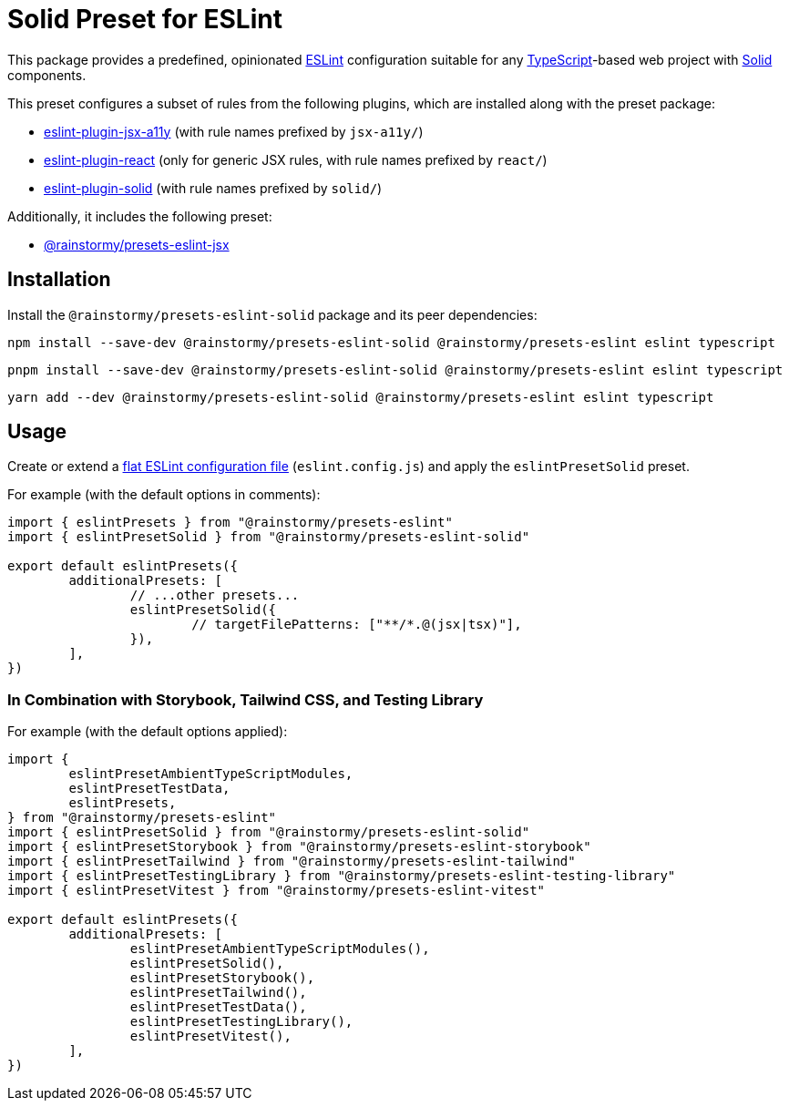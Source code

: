 = Solid Preset for ESLint
:experimental:
:source-highlighter: highlight.js

This package provides a predefined, opinionated https://eslint.org[ESLint] configuration suitable for any https://www.typescriptlang.org[TypeScript]-based web project with https://www.solidjs.com[Solid] components.

This preset configures a subset of rules from the following plugins, which are installed along with the preset package:

* https://github.com/jsx-eslint/eslint-plugin-jsx-a11y#supported-rules[eslint-plugin-jsx-a11y] (with rule names prefixed by `jsx-a11y/`)
* https://github.com/jsx-eslint/eslint-plugin-react#list-of-supported-rules[eslint-plugin-react] (only for generic JSX rules, with rule names prefixed by `react/`)
* https://github.com/solidjs-community/eslint-plugin-solid#rules[eslint-plugin-solid] (with rule names prefixed by `solid/`)

Additionally, it includes the following preset:

* https://github.com/rainstormy/presets-web/tree/main/packages/presets-eslint-jsx[@rainstormy/presets-eslint-jsx]

== Installation
Install the `@rainstormy/presets-eslint-solid` package and its peer dependencies:

[source,shell]
----
npm install --save-dev @rainstormy/presets-eslint-solid @rainstormy/presets-eslint eslint typescript
----

[source,shell]
----
pnpm install --save-dev @rainstormy/presets-eslint-solid @rainstormy/presets-eslint eslint typescript
----

[source,shell]
----
yarn add --dev @rainstormy/presets-eslint-solid @rainstormy/presets-eslint eslint typescript
----

== Usage
Create or extend a https://eslint.org/docs/latest/use/configure/configuration-files-new[flat ESLint configuration file] (`eslint.config.js`) and apply the `eslintPresetSolid` preset.

For example (with the default options in comments):

[source,javascript]
----
import { eslintPresets } from "@rainstormy/presets-eslint"
import { eslintPresetSolid } from "@rainstormy/presets-eslint-solid"

export default eslintPresets({
	additionalPresets: [
		// ...other presets...
		eslintPresetSolid({
			// targetFilePatterns: ["**/*.@(jsx|tsx)"],
		}),
	],
})
----

=== In Combination with Storybook, Tailwind CSS, and Testing Library
For example (with the default options applied):

[source,javascript]
----
import {
	eslintPresetAmbientTypeScriptModules,
	eslintPresetTestData,
	eslintPresets,
} from "@rainstormy/presets-eslint"
import { eslintPresetSolid } from "@rainstormy/presets-eslint-solid"
import { eslintPresetStorybook } from "@rainstormy/presets-eslint-storybook"
import { eslintPresetTailwind } from "@rainstormy/presets-eslint-tailwind"
import { eslintPresetTestingLibrary } from "@rainstormy/presets-eslint-testing-library"
import { eslintPresetVitest } from "@rainstormy/presets-eslint-vitest"

export default eslintPresets({
	additionalPresets: [
		eslintPresetAmbientTypeScriptModules(),
		eslintPresetSolid(),
		eslintPresetStorybook(),
		eslintPresetTailwind(),
		eslintPresetTestData(),
		eslintPresetTestingLibrary(),
		eslintPresetVitest(),
	],
})
----
